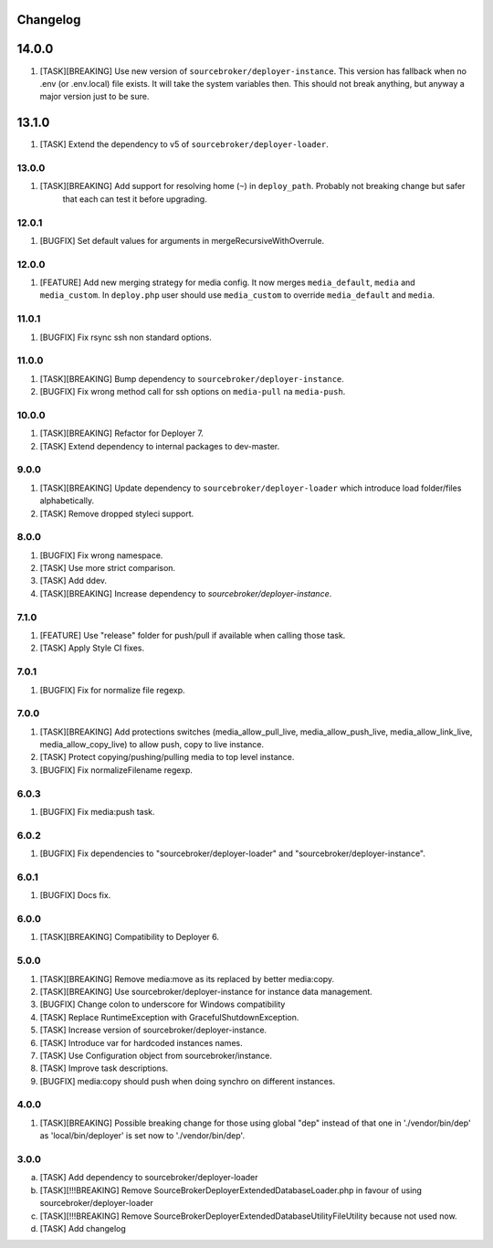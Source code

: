 
Changelog
---------

14.0.0
------

1) [TASK][BREAKING] Use new version of ``sourcebroker/deployer-instance``. This version has fallback when no .env (or .env.local)
   file exists. It will take the system variables then. This should not break anything, but anyway a major version just to be sure.

13.1.0
------

1) [TASK] Extend the dependency to v5 of ``sourcebroker/deployer-loader``.

13.0.0
~~~~~~

1) [TASK][BREAKING] Add support for resolving home (``~``) in ``deploy_path``. Probably not breaking change but safer
    that each can test it before upgrading.

12.0.1
~~~~~~

1) [BUGFIX] Set default values for arguments in mergeRecursiveWithOverrule.

12.0.0
~~~~~~

1) [FEATURE] Add new merging strategy for media config. It now merges ``media_default``, ``media`` and ``media_custom``.
   In ``deploy.php`` user should use ``media_custom`` to override ``media_default`` and ``media``.

11.0.1
~~~~~~

1) [BUGFIX] Fix rsync ssh non standard options.

11.0.0
~~~~~~

1) [TASK][BREAKING] Bump dependency to ``sourcebroker/deployer-instance``.
2) [BUGFIX] Fix wrong method call for ssh options on ``media-pull`` na ``media-push``.

10.0.0
~~~~~~

1) [TASK][BREAKING] Refactor for Deployer 7.
2) [TASK] Extend dependency to internal packages to dev-master.

9.0.0
~~~~~

1) [TASK][BREAKING] Update dependency to ``sourcebroker/deployer-loader`` which introduce load folder/files
   alphabetically.
2) [TASK] Remove dropped styleci support.

8.0.0
~~~~~

1) [BUGFIX] Fix wrong namespace.
2) [TASK] Use more strict comparison.
3) [TASK] Add ddev.
4) [TASK][BREAKING] Increase dependency to `sourcebroker/deployer-instance`.

7.1.0
~~~~~~

1) [FEATURE] Use "release" folder for push/pull if available when calling those task.
2) [TASK] Apply Style CI fixes.

7.0.1
~~~~~~

1) [BUGFIX] Fix for normalize file regexp.

7.0.0
~~~~~

1) [TASK][BREAKING] Add protections switches (media_allow_pull_live, media_allow_push_live, media_allow_link_live,
   media_allow_copy_live) to allow push, copy to live instance.
2) [TASK] Protect copying/pushing/pulling media to top level instance.
3) [BUGFIX] Fix normalizeFilename regexp.

6.0.3
~~~~~

1) [BUGFIX] Fix media:push task.

6.0.2
~~~~~

1) [BUGFIX] Fix dependencies to "sourcebroker/deployer-loader" and "sourcebroker/deployer-instance".

6.0.1
~~~~~

1) [BUGFIX] Docs fix.

6.0.0
~~~~~

1) [TASK][BREAKING] Compatibility to Deployer 6.

5.0.0
~~~~~

1) [TASK][BREAKING] Remove media:move as its replaced by better media:copy.
2) [TASK][BREAKING] Use sourcebroker/deployer-instance for instance data management.
3) [BUGFIX] Change colon to underscore for Windows compatibility
4) [TASK] Replace RuntimeException with GracefulShutdownException.
5) [TASK] Increase version of sourcebroker/deployer-instance.
6) [TASK] Introduce var for hardcoded instances names.
7) [TASK] Use Configuration object from sourcebroker/instance.
8) [TASK] Improve task descriptions.
9) [BUGFIX] media:copy should push when doing synchro on different instances.

4.0.0
~~~~~

1) [TASK][BREAKING] Possible breaking change for those using global "dep" instead of that one in './vendor/bin/dep' as
   'local/bin/deployer' is set now to './vendor/bin/dep'.

3.0.0
~~~~~

a) [TASK] Add dependency to sourcebroker/deployer-loader
b) [TASK][!!!BREAKING] Remove SourceBroker\DeployerExtendedDatabase\Loader.php in favour of using sourcebroker/deployer-loader
c) [TASK][!!!BREAKING] Remove SourceBroker\DeployerExtendedDatabase\Utility\FileUtility because not used now.
d) [TASK] Add changelog
